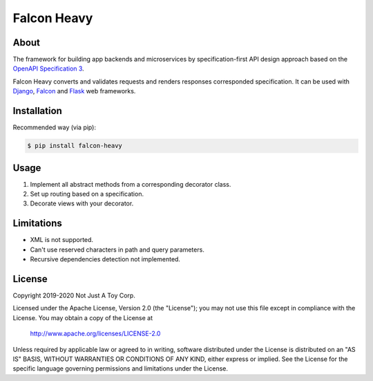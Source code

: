 ************
Falcon Heavy
************


About
#####

The framework for building app backends and microservices by specification-first API design approach based on the `OpenAPI Specification 3 <https://github.com/OAI/OpenAPI-Specification>`__.

Falcon Heavy converts and validates requests and renders responses corresponded specification. It can be used with `Django <https://www.djangoproject.com/>`__, `Falcon <https://falconframework.org/>`__ and `Flask <https://palletsprojects.com/p/flask/>`__ web frameworks.

Installation
############

Recommended way (via pip):

.. code:: bash

    $ pip install falcon-heavy

Usage
#####

1. Implement all abstract methods from a corresponding decorator class.
2. Set up routing based on a specification.
3. Decorate views with your decorator.

Limitations
###########

* XML is not supported.
* Can't use reserved characters in path and query parameters.
* Recursive dependencies detection not implemented.

License
#######

Copyright 2019-2020 Not Just A Toy Corp.

Licensed under the Apache License, Version 2.0 (the "License");
you may not use this file except in compliance with the License.
You may obtain a copy of the License at

   http://www.apache.org/licenses/LICENSE-2.0

Unless required by applicable law or agreed to in writing, software
distributed under the License is distributed on an "AS IS" BASIS,
WITHOUT WARRANTIES OR CONDITIONS OF ANY KIND, either express or implied.
See the License for the specific language governing permissions and
limitations under the License.
